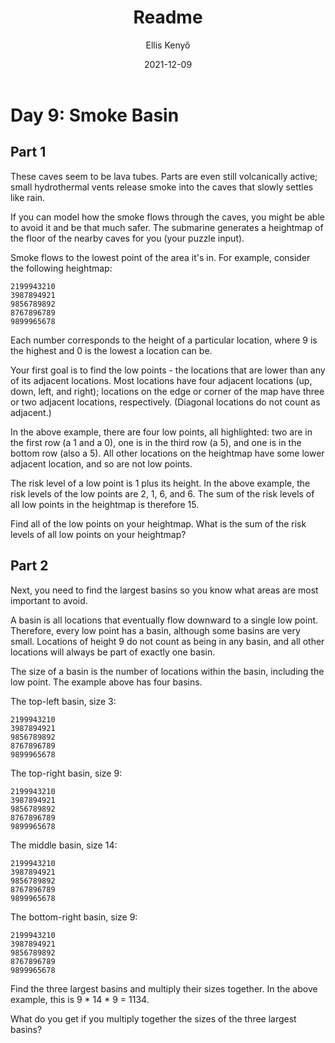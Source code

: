 #+title: Readme
#+author: Ellis Kenyő
#+date: 2021-12-09
#+latex_class: chameleon

* Day 9: Smoke Basin
** Part 1

These caves seem to be lava tubes. Parts are even still volcanically active; small hydrothermal vents release smoke into the caves that slowly settles like rain.

If you can model how the smoke flows through the caves, you might be able to avoid it and be that much safer. The submarine generates a heightmap of the floor of the nearby caves for you (your puzzle input).

Smoke flows to the lowest point of the area it's in. For example, consider the following heightmap:

#+begin_src
2199943210
3987894921
9856789892
8767896789
9899965678
#+end_src

Each number corresponds to the height of a particular location, where 9 is the highest and 0 is the lowest a location can be.

Your first goal is to find the low points - the locations that are lower than any of its adjacent locations. Most locations have four adjacent locations (up, down, left, and right); locations on the edge or corner of the map have three or two adjacent locations, respectively. (Diagonal locations do not count as adjacent.)

In the above example, there are four low points, all highlighted: two are in the first row (a 1 and a 0), one is in the third row (a 5), and one is in the bottom row (also a 5). All other locations on the heightmap have some lower adjacent location, and so are not low points.

The risk level of a low point is 1 plus its height. In the above example, the risk levels of the low points are 2, 1, 6, and 6. The sum of the risk levels of all low points in the heightmap is therefore 15.

Find all of the low points on your heightmap. What is the sum of the risk levels of all low points on your heightmap?

** Part 2

Next, you need to find the largest basins so you know what areas are most important to avoid.

A basin is all locations that eventually flow downward to a single low point. Therefore, every low point has a basin, although some basins are very small. Locations of height 9 do not count as being in any basin, and all other locations will always be part of exactly one basin.

The size of a basin is the number of locations within the basin, including the low point. The example above has four basins.

The top-left basin, size 3:

#+begin_src
2199943210
3987894921
9856789892
8767896789
9899965678
#+end_src

The top-right basin, size 9:

#+begin_src
2199943210
3987894921
9856789892
8767896789
9899965678
#+end_src

The middle basin, size 14:

#+begin_src
2199943210
3987894921
9856789892
8767896789
9899965678
#+end_src

The bottom-right basin, size 9:

#+begin_src
2199943210
3987894921
9856789892
8767896789
9899965678
#+end_src

Find the three largest basins and multiply their sizes together. In the above example, this is 9 * 14 * 9 = 1134.

What do you get if you multiply together the sizes of the three largest basins?
